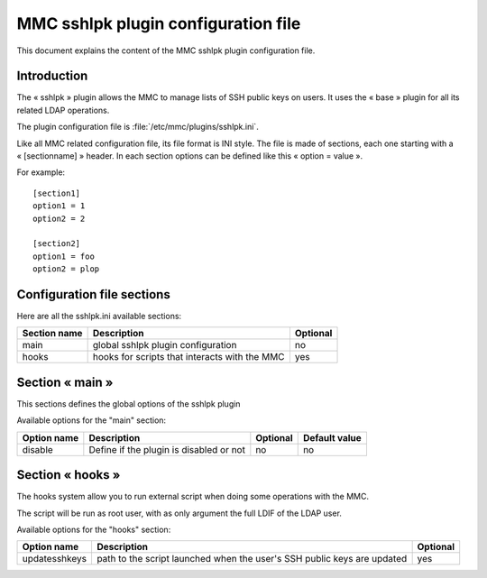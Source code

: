 .. _config-sshlpk:

====================================
MMC sshlpk plugin configuration file
====================================

This document explains the content of the MMC sshlpk plugin configuration file.

Introduction
############

The « sshlpk » plugin allows the MMC to manage lists of SSH public keys on
users. It uses the « base » plugin for all its related LDAP operations.

The plugin configuration file is :file:`/etc/mmc/plugins/sshlpk.ini`.

Like all MMC related configuration file, its file format is INI style. The
file is made of sections, each one starting with a « [sectionname] » header.
In each section options can be defined like this « option = value ».

For example:

::

    [section1]
    option1 = 1
    option2 = 2

    [section2]
    option1 = foo
    option2 = plop

Configuration file sections
###########################

Here are all the sshlpk.ini available sections:

============ ============================================= ========
Section name Description                                   Optional
============ ============================================= ========
main         global sshlpk plugin configuration            no
hooks        hooks for scripts that interacts with the MMC yes
============ ============================================= ========

Section « main »
################

This sections defines the global options of the sshlpk plugin

Available options for the "main" section:

=========== ======================================= ======== =============
Option name Description                             Optional Default value
=========== ======================================= ======== =============
disable     Define if the plugin is disabled or not no       no
=========== ======================================= ======== =============

Section « hooks »
#################

The hooks system allow you to run external script when doing some operations
with the MMC.

The script will be run as root user, with as only argument the full LDIF
of the LDAP user.

Available options for the "hooks" section:

============= ======================================================================= ========
Option name   Description                                                             Optional
============= ======================================================================= ========
updatesshkeys path to the script launched when the user's SSH public keys are updated yes
============= ======================================================================= ========
